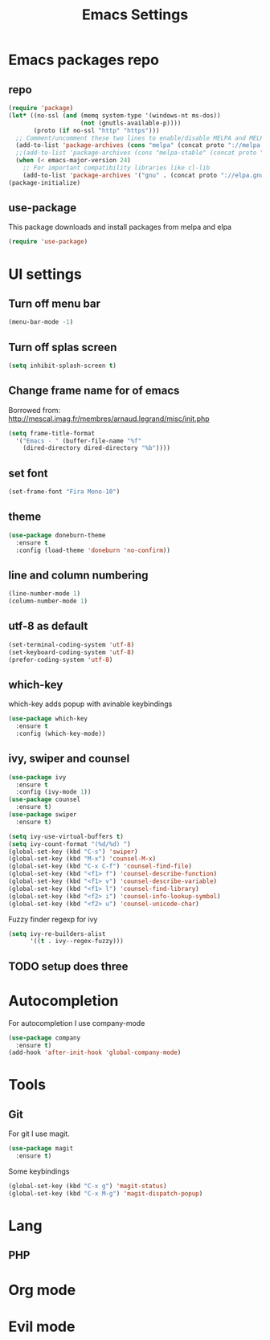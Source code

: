 #+TITLE: Emacs Settings

* Emacs packages repo
** repo
#+BEGIN_SRC emacs-lisp
(require 'package)
(let* ((no-ssl (and (memq system-type '(windows-nt ms-dos))
                    (not (gnutls-available-p))))
       (proto (if no-ssl "http" "https")))
  ;; Comment/uncomment these two lines to enable/disable MELPA and MELPA Stable as desired
  (add-to-list 'package-archives (cons "melpa" (concat proto "://melpa.org/packages/")) t)
  ;;(add-to-list 'package-archives (cons "melpa-stable" (concat proto "://stable.melpa.org/packages/")) t)
  (when (< emacs-major-version 24)
    ;; For important compatibility libraries like cl-lib
    (add-to-list 'package-archives '("gnu" . (concat proto "://elpa.gnu.org/packages/")))))
(package-initialize)
#+END_SRC
** use-package
This package downloads and install packages from melpa and elpa
#+BEGIN_SRC emacs-lisp
(require 'use-package)
#+END_SRC
* UI settings
** Turn off menu bar
#+BEGIN_SRC emacs-lisp
(menu-bar-mode -1)
#+END_SRC
** Turn off splas screen
#+BEGIN_SRC emacs-lisp
(setq inhibit-splash-screen t)
#+END_SRC
** Change frame name for of emacs
Borrowed from: http://mescal.imag.fr/membres/arnaud.legrand/misc/init.php
#+BEGIN_SRC emacs-lisp
  (setq frame-title-format
    '("Emacs - " (buffer-file-name "%f"
      (dired-directory dired-directory "%b"))))
#+END_SRC
** set font
#+BEGIN_SRC emacs-lisp
  (set-frame-font "Fira Mono-10")
#+END_SRC
** theme
#+BEGIN_SRC emacs-lisp
  (use-package doneburn-theme
    :ensure t
    :config (load-theme 'doneburn 'no-confirm))
#+END_SRC
** line and column numbering
#+BEGIN_SRC emacs-lisp
  (line-number-mode 1)
  (column-number-mode 1)
#+END_SRC
** utf-8 as default
#+BEGIN_SRC emacs-lisp
  (set-terminal-coding-system 'utf-8)
  (set-keyboard-coding-system 'utf-8)
  (prefer-coding-system 'utf-8)
#+END_SRC
** which-key
which-key adds popup with avinable keybindings
#+BEGIN_SRC emacs-lisp
  (use-package which-key
    :ensure t
    :config (which-key-mode))
#+END_SRC
** ivy, swiper and counsel
#+BEGIN_SRC emacs-lisp
  (use-package ivy
    :ensure t
    :config (ivy-mode 1))
  (use-package counsel
    :ensure t)
  (use-package swiper
    :ensure t)

  (setq ivy-use-virtual-buffers t)
  (setq ivy-count-format "(%d/%d) ")
  (global-set-key (kbd "C-s") 'swiper)
  (global-set-key (kbd "M-x") 'counsel-M-x)
  (global-set-key (kbd "C-x C-f") 'counsel-find-file)
  (global-set-key (kbd "<f1> f") 'counsel-describe-function)
  (global-set-key (kbd "<f1> v") 'counsel-describe-variable)
  (global-set-key (kbd "<f1> l") 'counsel-find-library)
  (global-set-key (kbd "<f2> i") 'counsel-info-lookup-symbol)
  (global-set-key (kbd "<f2> u") 'counsel-unicode-char)
#+END_SRC
Fuzzy finder regexp for ivy
#+BEGIN_SRC emacs-lisp
  (setq ivy-re-builders-alist
        '((t . ivy--regex-fuzzy)))
#+END_SRC
** TODO setup does three
* Autocompletion
For autocompletion I use company-mode
#+BEGIN_SRC emacs-lisp
  (use-package company
    :ensure t)
  (add-hook 'after-init-hook 'global-company-mode)
#+END_SRC
* Tools
** Git
For git I use magit.
#+BEGIN_SRC emacs-lisp
  (use-package magit
    :ensure t)
#+END_SRC
Some keybindings
#+BEGIN_SRC emacs-lisp
  (global-set-key (kbd "C-x g") 'magit-status)
  (global-set-key (kbd "C-x M-g") 'magit-dispatch-popup)
#+END_SRC
* Lang
** PHP
* Org mode
* Evil mode
